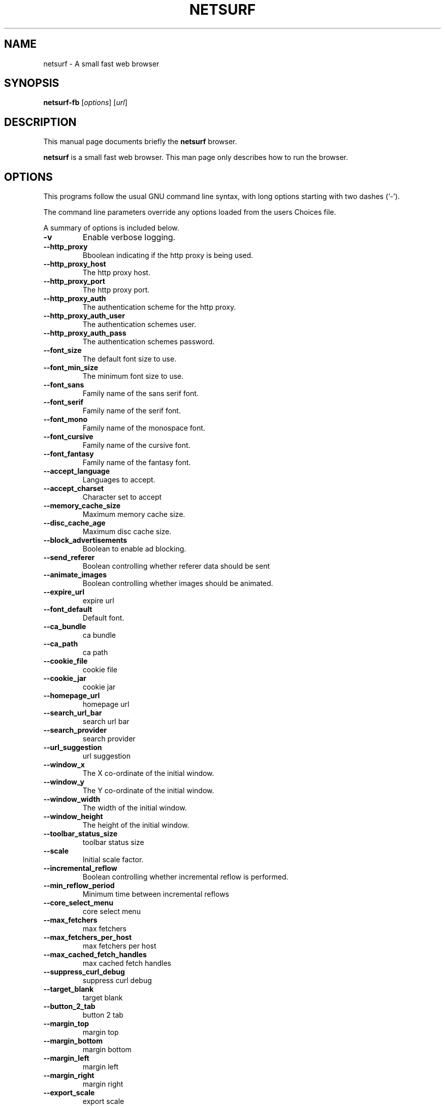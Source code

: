 .\"                                      Hey, EMACS: -*- nroff -*-
.\" First parameter, NAME, should be all caps
.\" Second parameter, SECTION, should be 1-8, maybe w/ subsection
.\" other parameters are allowed: see man(7), man(1)
.TH NETSURF 1 "December 24, 2014"
.\" Please adjust this date whenever revising the manpage.
.\"
.\" Some roff macros, for reference:
.\" .nh        disable hyphenation
.\" .hy        enable hyphenation
.\" .ad l      left justify
.\" .ad b      justify to both left and right margins
.\" .nf        disable filling
.\" .fi        enable filling
.\" .br        insert line break
.\" .sp <n>    insert n+1 empty lines
.\" for manpage-specific macros, see man(7)
.SH NAME
netsurf \- A small fast web browser
.SH SYNOPSIS
.B netsurf-fb
.RI [ options ] 
.RI [ url ]
.SH DESCRIPTION
This manual page documents briefly the
.B netsurf
browser.
.PP
.\" TeX users may be more comfortable with the \fB<whatever>\fP and
.\" \fI<whatever>\fP escape sequences to invode bold face and italics,
.\" respectively.
\fBnetsurf\fP is a small fast web browser. This man page only describes how to run the browser.
.SH OPTIONS
This programs follow the usual GNU command line syntax, with long
options starting with two dashes (`-').
.PP
The command line parameters override any options loaded from the users Choices file.
.PP
A summary of options is included below.
.TP
.B \-v
Enable verbose logging.
.TP
.B \-\-http_proxy
Bboolean indicating if the http proxy is being used.
.TP
.B \-\-http_proxy_host
The http proxy host.
.TP
.B \-\-http_proxy_port
The http proxy port.
.TP
.B \-\-http_proxy_auth
The authentication scheme for the http proxy.
.TP
.B \-\-http_proxy_auth_user
The authentication schemes user.
.TP
.B \-\-http_proxy_auth_pass
The authentication schemes password.
.TP
.B \-\-font_size
The default font size to use.
.TP
.B \-\-font_min_size
The minimum font size to use.
.TP
.B \-\-font_sans
Family name of the sans serif font.
.TP
.B \-\-font_serif
Family name of the serif font.
.TP
.B \-\-font_mono
Family name of the monospace font.
.TP
.B \-\-font_cursive
Family name of the cursive font.
.TP
.B \-\-font_fantasy
Family name of the fantasy font.
.TP
.B \-\-accept_language
Languages to accept.
.TP
.B \-\-accept_charset
Character set to accept
.TP
.B \-\-memory_cache_size
Maximum memory cache size.
.TP
.B \-\-disc_cache_age
Maximum disc cache size.
.TP
.B \-\-block_advertisements
Boolean to enable ad blocking.
.TP
.B \-\-send_referer
Boolean controlling whether referer data should be sent
.TP
.B \-\-animate_images
Boolean controlling whether images should be animated.
.TP
.B \-\-expire_url
expire url
.TP
.B \-\-font_default
Default font.
.TP
.B \-\-ca_bundle
ca bundle
.TP
.B \-\-ca_path
ca path
.TP
.B \-\-cookie_file
cookie file
.TP
.B \-\-cookie_jar
cookie jar
.TP
.B \-\-homepage_url
homepage url
.TP
.B \-\-search_url_bar
search url bar
.TP
.B \-\-search_provider
search provider
.TP
.B \-\-url_suggestion
url suggestion
.TP
.B \-\-window_x
The X co-ordinate of the initial window.
.TP
.B \-\-window_y
The Y co-ordinate of the initial window.
.TP
.B \-\-window_width
The width of the initial window.
.TP
.B \-\-window_height
The height of the initial window.
.TP
.B \-\-toolbar_status_size
toolbar status size
.TP
.B \-\-scale
Initial scale factor.
.TP
.B \-\-incremental_reflow
Boolean controlling whether incremental reflow is performed.
.TP
.B \-\-min_reflow_period
Minimum time between incremental reflows
.TP
.B \-\-core_select_menu
core select menu
.TP
.B \-\-max_fetchers
max fetchers
.TP
.B \-\-max_fetchers_per_host
max fetchers per host
.TP
.B \-\-max_cached_fetch_handles
max cached fetch handles
.TP
.B \-\-suppress_curl_debug
suppress curl debug
.TP
.B \-\-target_blank
target blank
.TP
.B \-\-button_2_tab
button 2 tab
.TP
.B \-\-margin_top
margin top
.TP
.B \-\-margin_bottom
margin bottom
.TP
.B \-\-margin_left
margin left
.TP
.B \-\-margin_right
margin right
.TP
.B \-\-export_scale
export scale
.TP
.B \-\-suppress_images
suppress images
.TP
.B \-\-remove_backgrounds
remove backgrounds
.TP
.B \-\-enable_loosening
enable loosening
.TP
.B \-\-enable_PDF_compression
enable PDF compression
.TP
.B \-\-enable_PDF_password
enable_PDF_password
.TP
.B \-\-gui_colour_bg_1
gui colour bg_1
.TP
.B \-\-gui_colour_fg_1
gui colour fg_1
.TP
.B \-\-gui_colour_fg_2
gui colour fg_2
.TP
.B \-\-sys_colour_ActiveBorder
Override CSS sys_colour_ActiveBorder colour.
.TP
.B \-\-sys_colour_ActiveCaption
Override CSS sys_colour_ActiveCaption colour.
.TP
.B \-\-sys_colour_AppWorkspace
Override CSS sys_colour_AppWorkspace colour.
.TP
.B \-\-sys_colour_Background
Override CSS sys_colour_Background colour.
.TP
.B \-\-sys_colour_ButtonFace
Override CSS sys_colour_ButtonFace colour.
.TP
.B \-\-sys_colour_ButtonHighlight
Override CSS sys_colour_ButtonHighlight colour.
.TP
.B \-\-sys_colour_ButtonShadow
Override CSS sys_colour_ButtonShadow colour.
.TP
.B \-\-sys_colour_ButtonText
Override CSS sys_colour_ButtonText colour.
.TP
.B \-\-sys_colour_CaptionText
Override CSS sys_colour_CaptionText colour.
.TP
.B \-\-sys_colour_GrayText
Override CSS sys_colour_GrayText colour.
.TP
.B \-\-sys_colour_Highlight
Override CSS sys_colour_Highlight colour.
.TP
.B \-\-sys_colour_HighlightText
Override CSS sys_colour_HighlightText colour.
.TP
.B \-\-sys_colour_InactiveBorder
Override CSS sys_colour_InactiveBorder colour.
.TP
.B \-\-sys_colour_InactiveCaption
Override CSS sys_colour_InactiveCaption colour.
.TP
.B \-\-sys_colour_InactiveCaptionText
Override CSS sys_colour_InactiveCaptionText colour.
.TP
.B \-\-sys_colour_InfoBackground
Override CSS sys_colour_InfoBackground colour.
.TP
.B \-\-sys_colour_InfoText
Override CSS sys_colour_InfoText colour.
.TP
.B \-\-sys_colour_Menu
Override CSS sys_colour_Menu colour.
.TP
.B \-\-sys_colour_MenuText
Override CSS sys_colour_MenuText colour.
.TP
.B \-\-sys_colour_Scrollbar
Override CSS sys_colour_Scrollbar colour.
.TP
.B \-\-sys_colour_ThreeDDarkShadow
Override CSS sys_colour_ThreeDDarkShadow colour.
.TP
.B \-\-sys_colour_ThreeDFace
Override CSS sys_colour_ThreeDFace colour.
.TP
.B \-\-sys_colour_ThreeDHighlight
Override CSS sys_colour_ThreeDHighlight colour.
.TP
.B \-\-sys_colour_ThreeDLightShadow
Override CSS sys_colour_ThreeDLightShadow colour.
.TP
.B \-\-sys_colour_ThreeDShadow
Override CSS sys_colour_ThreeDShadow colour.
.TP
.B \-\-sys_colour_Window
Override CSS sys_colour_Window colour.
.TP
.B \-\-sys_colour_WindowFrame
Override CSS sys_colour_WindowFrame colour.
.TP
.B \-\-sys_colour_WindowText
Override CSS sys_colour_WindowText colour.
.TP
.B \-\-downloads_clear
downloads clear
.TP
.B \-\-request_overwrite
request overwrite
.TP
.B \-\-downloads_directory
downloads directory
.TP
.B \-\-url_file
url file
.TP
.B \-\-show_single_tab
Force tabs to always be show.
.TP
.B \-\-button_type
button type
.TP
.B \-\-disable_popups
disable popups
.TP
.B \-\-history_age
history age
.TP
.B \-\-hover_urls
hover urls
.TP
.B \-\-focus_new
focus new
.TP
.B \-\-new_blank
new blank
.TP
.B \-\-hotlist_path
hotlist path
.TP
.B \-\-source_tab
source tab
.TP
.B \-\-current_theme
current theme
.SH AUTHOR
netsurf-fb was written by the netsurf developers.
.PP
This manual page was written by Vincent Sanders <vince@debian.org>,
for the Debian project (and may be used by others).
